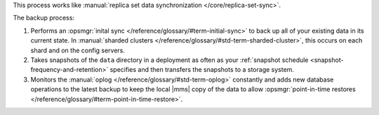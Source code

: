 This process works like
:manual:`replica set data synchronization </core/replica-set-sync>`.

The backup process:

1. Performs an :opsmgr:`inital sync </reference/glossary/#term-initial-sync>` to back up all of your existing
   data in its current state.
   In :manual:`sharded clusters </reference/glossary/#std-term-sharded-cluster>`, this occurs on each
   shard and on the config servers.

#. Takes snapshots of the ``data`` directory in a deployment as often
   as your :ref:`snapshot schedule <snapshot-frequency-and-retention>`
   specifies and then transfers the snapshots to a storage system.

#. Monitors the :manual:`oplog </reference/glossary/#std-term-oplog>` constantly and adds new database
   operations to the latest backup to keep the local |mms| copy of
   the data to allow
   :opsmgr:`point-in-time restores </reference/glossary/#term-point-in-time-restore>`.
